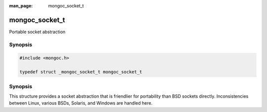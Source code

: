:man_page: mongoc_socket_t

mongoc_socket_t
===============

Portable socket abstraction

Synopsis
--------

.. code-block:: none

  #include <mongoc.h>

  typedef struct _mongoc_socket_t mongoc_socket_t

Synopsis
--------

This structure provides a socket abstraction that is friendlier for portability than BSD sockets directly. Inconsistencies between Linux, various BSDs, Solaris, and Windows are handled here.

.. only:: html

  Functions
  ---------

  .. toctree::
    :titlesonly:
    :maxdepth: 1

    mongoc_socket_accept
    mongoc_socket_bind
    mongoc_socket_close
    mongoc_socket_connect
    mongoc_socket_destroy
    mongoc_socket_errno
    mongoc_socket_getnameinfo
    mongoc_socket_getsockname
    mongoc_socket_listen
    mongoc_socket_new
    mongoc_socket_recv
    mongoc_socket_send
    mongoc_socket_sendv
    mongoc_socket_setsockopt


